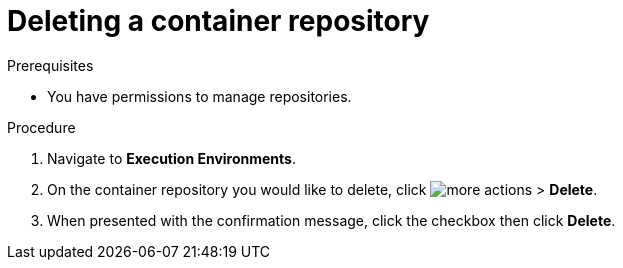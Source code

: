 
//[id="delete-container"]

= Deleting a container repository

.Prerequisites
* You have permissions to manage repositories.

.Procedure
. Navigate to *Execution Environments*.
. On the container repository you would like to delete, click image:images/more_actions.png[more actions] > *Delete*.
. When presented with the confirmation message, click the checkbox then click *Delete*.
